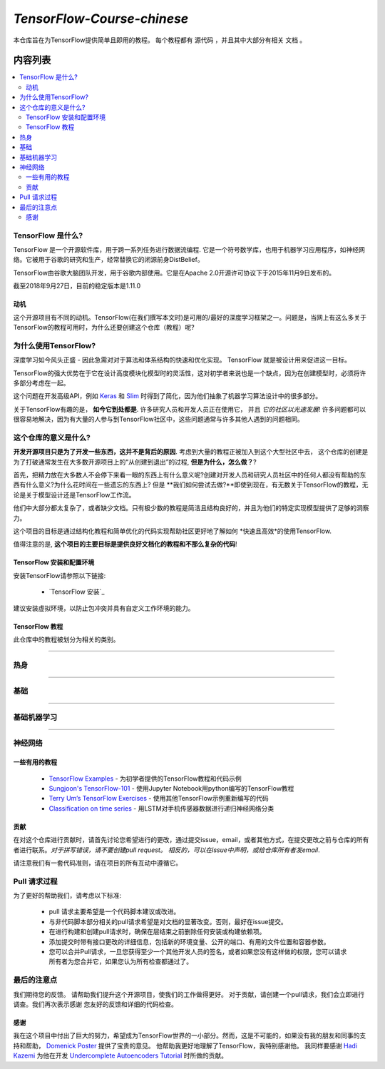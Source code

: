 
********************
`TensorFlow-Course-chinese`
********************
.. image:: https://img.shields.io/badge/contributions-welcome-brightgreen.svg?style=flat
    :target: https://github.com/open-source-for-science/TensorFlow-Course/pulls
.. image:: https://badges.frapsoft.com/os/v2/open-source.svg?v=102
    :target: https://github.com/ellerbrock/open-source-badge/

本仓库旨在为TensorFlow提供简单且即用的教程。
每个教程都有 ``源代码`` ，并且其中大部分有相关 ``文档`` 。

.. .. image:: _img/mainpage/TensorFlow_World.gif

.. The links.
.. _TensorFlow: https://www.tensorflow.org/install/
.. _Wikipedia: https://en.wikipedia.org/wiki/TensorFlow/

#################
内容列表
#################
.. contents::
  :local:
  :depth: 3

~~~~~~~~~~~~~~~~~~~~~
TensorFlow 是什么?
~~~~~~~~~~~~~~~~~~~~~
TensorFlow 是一个开源软件库，用于跨一系列任务进行数据流编程.  它是一个符号数学库，也用于机器学习应用程序，如神经网络。它被用于谷歌的研究和生产，经常替换它的闭源前身DistBelief。

TensorFlow由谷歌大脑团队开发，用于谷歌内部使用。它是在Apache 2.0开源许可协议下于2015年11月9日发布的。

截至2018年9月27日，目前的稳定版本是1.11.0

============
动机
============

这个开源项目有不同的动机。TensorFlow(在我们撰写本文时)是可用的/最好的深度学习框架之一。问题是，当网上有这么多关于TensorFlow的教程可用时，为什么还要创建这个仓库（教程）呢?

~~~~~~~~~~~~~~~~~~~~~
为什么使用TensorFlow?
~~~~~~~~~~~~~~~~~~~~~

深度学习如今风头正盛 - 因此急需对对于算法和体系结构的快速和优化实现。 TensorFlow 就是被设计用来促进这一目标。

TensorFlow的强大优势在于它在设计高度模块化模型时的灵活性，这对初学者来说也是一个缺点，因为在创建模型时，必须将许多部分考虑在一起。

这个问题在开发高级API，例如 `Keras <https://keras.io/>`_ 和 `Slim <https://github.com/tensorflow/models/blob/031a5a4ab41170d555bc3e8f8545cf9c8e3f1b28/research/inception/inception/slim/README.md>`_ 时得到了简化，因为他们抽象了机器学习算法设计中的很多部分。

关于TensorFlow有趣的是，  **如今它到处都是**. 许多研究人员和开发人员正在使用它， 并且 *它的社区以光速发展*! 许多问题都可以很容易地解决，因为有大量的人参与到TensorFlow社区中，这些问题通常与许多其他人遇到的问题相同。

~~~~~~~~~~~~~~~~~~~~~~~~~~~~~~~~~~~~
这个仓库的意义是什么?
~~~~~~~~~~~~~~~~~~~~~~~~~~~~~~~~~~~~

**开发开源项目只是为了开发一些东西，这并不是背后的原因**.
考虑到大量的教程正被加入到这个大型社区中去， 这个仓库的创建是为了打破通常发生在大多数开源项目上的“从创建到退出”的过程, **但是为什么，怎么做？**?

首先，把精力放在大多数人不会停下来看一眼的东西上有什么意义呢?创建对开发人员和研究人员社区中的任何人都没有帮助的东西有什么意义?为什么花时间在一些遗忘的东西上? 但是 **我们如何尝试去做?**即使到现在，有无数关于TensorFlow的教程，无论是关于模型设计还是TensorFlow工作流。

他们中大部分都太复杂了，或者缺少文档。只有极少数的教程是简洁且结构良好的，并且为他们的特定实现模型提供了足够的洞察力。

这个项目的目标是通过结构化教程和简单优化的代码实现帮助社区更好地了解如何 *快速且高效*的使用TensorFlow.

值得注意的是, **这个项目的主要目标是提供良好文档化的教程和不那么复杂的代码**!

=================================================
TensorFlow 安装和配置环境
=================================================

.. image:: _img/mainpage/installation-logo.gif
   :height: 100px
   :width: 200 px
   :scale: 50 %
   :alt: alternate text
   :align: right
   :target: docs/tutorials/installation

.. _TensorFlow Installation: docs/tutorials/installation

安装TensorFlow请参照以下链接:

  * `TensorFlow 安装`_


.. image:: _img/mainpage/installation.gif
    :target: https://www.youtube.com/watch?v=_3JFEPk4qQY&t=2s

建议安装虚拟环境，以防止包冲突并具有自定义工作环境的能力。

====================
TensorFlow 教程
====================

此仓库中的教程被划分为相关的类别。

==========================

~~~~~~~~
热身
~~~~~~~~

.. image:: _img/mainpage/welcome.gif
   :height: 100px
   :width: 200 px
   :scale: 50 %
   :alt: alternate text
   :align: right

+----+---------------------+----------------------------------------------------------------------------------------+----------------------------------------------+
| #  |       主题         |   源代码                                                                          |                                              |
+====+=====================+========================================================================================+==============================================+
| 1  | Start-up            | `Welcome <welcomesourcecode_>`_  / `IPython <ipythonwelcome_>`_                        |  `Documentation <Documentationcnnwelcome_>`_ |
+----+---------------------+----------------------------------------------------------------------------------------+----------------------------------------------+

==========================

~~~~~~
基础
~~~~~~

.. image:: _img/mainpage/basics.gif
   :height: 100px
   :width: 200 px
   :scale: 50 %
   :alt: alternate text
   :align: right

+----+---------------------+----------------------------------------------------------------------------------------+----------------------------------------------+
| #  |       主题         |   源代码                                                                          |                                              |
+====+=====================+========================================================================================+==============================================+
| 2  | *TensorFLow Basics* | `Basic Math Operations <basicmathsourcecode_>`_   / `IPython <ipythonbasicmath_>`_     |  `Documentation <Documentationbasicmath_>`_  |
+----+---------------------+----------------------------------------------------------------------------------------+----------------------------------------------+
| 3  | *TensorFLow Basics* | `TensorFlow Variables <variablssourcecode_>`_   / `IPython <ipythonvariabls_>`_        |  `Documentation <Documentationvariabls_>`_   |
+----+---------------------+----------------------------------------------------------------------------------------+----------------------------------------------+

==========================

~~~~~~~~~~~~~~~~~~~~~~
基础机器学习
~~~~~~~~~~~~~~~~~~~~~~

.. image:: _img/mainpage/basicmodels.gif
   :height: 100px
   :width: 200 px
   :scale: 50 %
   :alt: alternate text
   :align: right

+----+----------------------------+----------------------------------------------------------------------------------------+----------------------------------------------+
| #  |       主题                |   源代码                                                                        |                                              |
+====+============================+========================================================================================+==============================================+
| 4  | *Linear Models*            |`Linear Regression`_  / `IPython <LinearRegressionipython_>`_                           | `Documentation <Documentationlr_>`_          |
+----+----------------------------+----------------------------------------------------------------------------------------+----------------------------------------------+
| 5  | *Predictive Models*        | `Logistic Regression`_  / `IPython <LogisticRegressionipython_>`_                      | `Documentation <LogisticRegDOC_>`_           |
+----+----------------------------+----------------------------------------------------------------------------------------+----------------------------------------------+
| 6  | *Support Vector Machines*  | `Linear SVM`_  / `IPython <LinearSVMipython_>`_                                        |                                              |
+----+----------------------------+----------------------------------------------------------------------------------------+----------------------------------------------+
| 7  | *Support Vector Machines*  |`MultiClass Kernel SVM`_  / `IPython <MultiClassKernelSVMipython_>`_                    |                                              |
+----+----------------------------+----------------------------------------------------------------------------------------+----------------------------------------------+

==========================

~~~~~~~~~~~~~~~~
神经网络
~~~~~~~~~~~~~~~~

.. image:: _img/mainpage/CNNs.png
   :height: 100px
   :width: 200 px
   :scale: 50 %
   :alt: alternate text
   :align: right

+----+-----------------------------------+-----------------------------------------------------------------------------------------------+----------------------------------------------+
| #  |       主题                      |   源代码                                                                                 |                                              |
+====+===================================+===============================================================================================+==============================================+
| 8  | *Multi Layer Perceptron*          |`Simple Multi Layer Perceptron`_   / `IPython <MultiLayerPerceptronipython_>`_                 |                                              |
+----+-----------------------------------+-----------------------------------------------------------------------------------------------+----------------------------------------------+
| 9  | *Convolutional Neural Network*    | `Simple Convolutional Neural Networks`_                                                       |       `Documentation <Documentationcnn_>`_   |
+----+-----------------------------------+-----------------------------------------------------------------------------------------------+----------------------------------------------+
| 10 | *Autoencoder*                     | `Undercomplete Autoencoder <udercompleteautoencodercode_>`_                                   |       `Documentation <Documentationauto_>`_  |
+----+-----------------------------------+-----------------------------------------------------------------------------------------------+----------------------------------------------+
| 11 | *Recurrent Neural Network*        | `RNN`_  / `IPython <RNNIpython_>`_                                                            |                                              |
+----+-----------------------------------+-----------------------------------------------------------------------------------------------+----------------------------------------------+

.. ~~~~~~~~~~~~
.. **Welcome**
.. ~~~~~~~~~~~~

.. The tutorial in this section is just a simple entrance to TensorFlow.

.. _welcomesourcecode: codes/0-welcome
.. _Documentationcnnwelcome: docs/tutorials/0-welcome
.. _ipythonwelcome: codes/0-welcome/code/0-welcome.ipynb



.. +---+---------------------------------------------+-------------------------------------------------+
.. | # |          Source Code                        |                                                 |
.. +===+=============================================+=================================================+
.. | 1 |    `Welcome <welcomesourcecode_>`_          |  `Documentation <Documentationcnnwelcome_>`_    |
.. +---+---------------------------------------------+-------------------------------------------------+

.. ~~~~~~~~~~
.. **Basics**
.. ~~~~~~~~~~
.. These tutorials are related to basics of TensorFlow.

.. _basicmathsourcecode: codes/1-basics/basic_math_operations
.. _Documentationbasicmath: docs/tutorials/1-basics/basic_math_operations
.. _ipythonbasicmath: codes/1-basics/basic_math_operations/code/basic_math_operation.ipynb

.. _ipythonvariabls: codes/1-basics/variables/code/variables.ipynb
.. _variablssourcecode: codes/1-basics/variables/README.rst
.. _Documentationvariabls: docs/tutorials/1-basics/variables


.. +---+-----------------------------------------------------+-------------------------------------------------+
.. | # |          Source Code                                |                                                 |
.. +===+=====================================================+=================================================+
.. | 1 |    `Basic Math Operations <basicmathsourcecode_>`_  |  `Documentation <Documentationbasicmath_>`_     |
.. +---+-----------------------------------------------------+-------------------------------------------------+
.. | 2 |    `TensorFlow Variables <variablssourcecode_>`_    |  `Documentation <Documentationvariabls_>`_      |
.. +---+-----------------------------------------------------+-------------------------------------------------+

.. ~~~~~~~~~~~~~~~~~~~~~~~~~~~~
.. **Machine Learning Basics**
.. ~~~~~~~~~~~~~~~~~~~~~~~~~~~~
.. We are going to present concepts of basic machine learning models and methods and show how to implement them in Tensorflow.

.. _Linear Regression: codes/2-basics_in_machine_learning/linear_regression
.. _LinearRegressionipython: codes/2-basics_in_machine_learning/linear_regression/code/linear_regression.ipynb
.. _Documentationlr: docs/tutorials/2-basics_in_machine_learning/linear_regression

.. _Logistic Regression: codes/2-basics_in_machine_learning/logistic_regression
.. _LogisticRegressionipython: codes/2-basics_in_machine_learning/logistic_regression/code/logistic_regression.ipynb
.. _LogisticRegDOC: docs/tutorials/2-basics_in_machine_learning/logistic_regression

.. _Linear SVM: codes/2-basics_in_machine_learning/linear_svm
.. _LinearSVMipython: codes/2-basics_in_machine_learning/linear_svm/code/linear_svm.ipynb


.. _MultiClass Kernel SVM: codes/2-basics_in_machine_learning/multiclass_svm
.. _MultiClassKernelSVMipython: codes/2-basics_in_machine_learning/multiclass_svm/code/multiclass_svm.ipynb


.. +---+---------------------------------------------+----------------------------------------+
.. | # |          Source Code                        |                                        |
.. +===+=============================================+========================================+
.. | 1 |    `Linear Regression`_                     |  `Documentation <Documentationlr_>`_   |
.. +---+---------------------------------------------+----------------------------------------+
.. | 2 |    `Logistic Regression`_                   |  `Documentation <LogisticRegDOC_>`_    |
.. +---+---------------------------------------------+----------------------------------------+
.. | 3 |    `Linear SVM`_                            |                                        |
.. +---+---------------------------------------------+----------------------------------------+
.. | 4 |    `MultiClass Kernel SVM`_                 |                                        |
.. +---+---------------------------------------------+----------------------------------------+

.. ~~~~~~~~~~~~~~~~~~~
.. **Neural Networks**
.. ~~~~~~~~~~~~~~~~~~~
.. The tutorials in this section are related to neural network architectures.

.. _Simple Convolutional Neural Networks: codes/3-neural_networks/convolutional-neural-network
.. _Documentationcnn: docs/tutorials/3-neural_network/convolutiona_neural_network

.. _Simple Multi Layer Perceptron: codes/3-neural_networks/multi-layer-perceptron
.. _MultiLayerPerceptronipython: codes/3-neural_networks/multi-layer-perceptron/code/train_mlp.ipynb


.. _udercompleteautoencodercode: codes/3-neural_networks/undercomplete-autoencoder
.. _Documentationauto: docs/tutorials/3-neural_network/autoencoder

.. _RNN: codes/3-neural_networks/recurrent-neural-networks/code/rnn.py
.. _RNNIpython: codes/3-neural_networks/recurrent-neural-networks/code/rnn.py


.. +---+---------------------------------------------+----------------------------------------+
.. | # |          Source Code                        |                                        |
.. +===+=============================================+========================================+
.. | 1 |    `Multi Layer Perceptron`_                |                                        |
.. +---+---------------------------------------------+----------------------------------------+
.. | 2 |    `Convolutional Neural Networks`_         |  `Documentation <Documentationcnn_>`_  |
.. +---+---------------------------------------------+----------------------------------------+


=====================
一些有用的教程
=====================

  * `TensorFlow Examples <https://github.com/aymericdamien/TensorFlow-Examples>`_ - 为初学者提供的TensorFlow教程和代码示例 
  * `Sungjoon's TensorFlow-101 <https://github.com/sjchoi86/Tensorflow-101>`_ -  使用Jupyter Notebook用python编写的TensorFlow教程
  * `Terry Um’s TensorFlow Exercises <https://github.com/terryum/TensorFlow_Exercises>`_ - 使用其他TensorFlow示例重新编写的代码
  * `Classification on time series <https://github.com/guillaume-chevalier/LSTM-Human-Activity-Recognition>`_ - 用LSTM对手机传感器数据进行递归神经网络分类

=============
贡献
=============

在对这个仓库进行贡献时，请首先讨论您希望进行的更改，通过提交issue，email，或者其他方式，在提交更改之前与仓库的所有者进行联系。*对于拼写错误，请不要创建pull request。 相反的，可以在issue中声明，或给仓库所有者发email*.

请注意我们有一套代码准则，请在项目的所有互动中遵循它。

~~~~~~~~~~~~~~~~~~~~
Pull 请求过程
~~~~~~~~~~~~~~~~~~~~

为了更好的帮助我们，请考虑以下标准:

  * pull 请求主要希望是一个代码脚本建议或改进。
  * 与非代码脚本部分相关的pull请求希望是对文档的显著改变。否则，最好在issue提交。
  * 在进行构建和创建pull请求时，确保在层结束之前删除任何安装或构建依赖项。
  * 添加提交时带有接口更改的详细信息，包括新的环境变量、公开的端口、有用的文件位置和容器参数。
  * 您可以合并Pull请求，一旦您获得至少一个其他开发人员的签名，或者如果您没有这样做的权限，您可以请求所有者为您合并它，如果您认为所有检查都通过了。


~~~~~~~~~~~
最后的注意点
~~~~~~~~~~~

我们期待您的反馈。 请帮助我们提升这个开源项目，使我们的工作做得更好。
对于贡献，请创建一个pull请求，我们会立即进行调查。我们再次表示感谢
您友好的反馈和详细的代码检查。

================
感谢
================

我在这个项目中付出了巨大的努力，希望成为TensorFlow世界的一小部分。然而，这是不可能的，如果没有我的朋友和同事的支持和帮助， `Domenick Poster <https://github.com/vonclites/>`_ 提供了宝贵的意见。 他帮助我更好地理解了TensorFlow，我特别感谢他。
我同样要感谢 `Hadi Kazemi <http://www.hadikazemi.com/>`_ 为他在开发  `Undercomplete Autoencoders Tutorial <docs/tutorials/3-neural_network/autoencoder>`_ 时所做的贡献。
